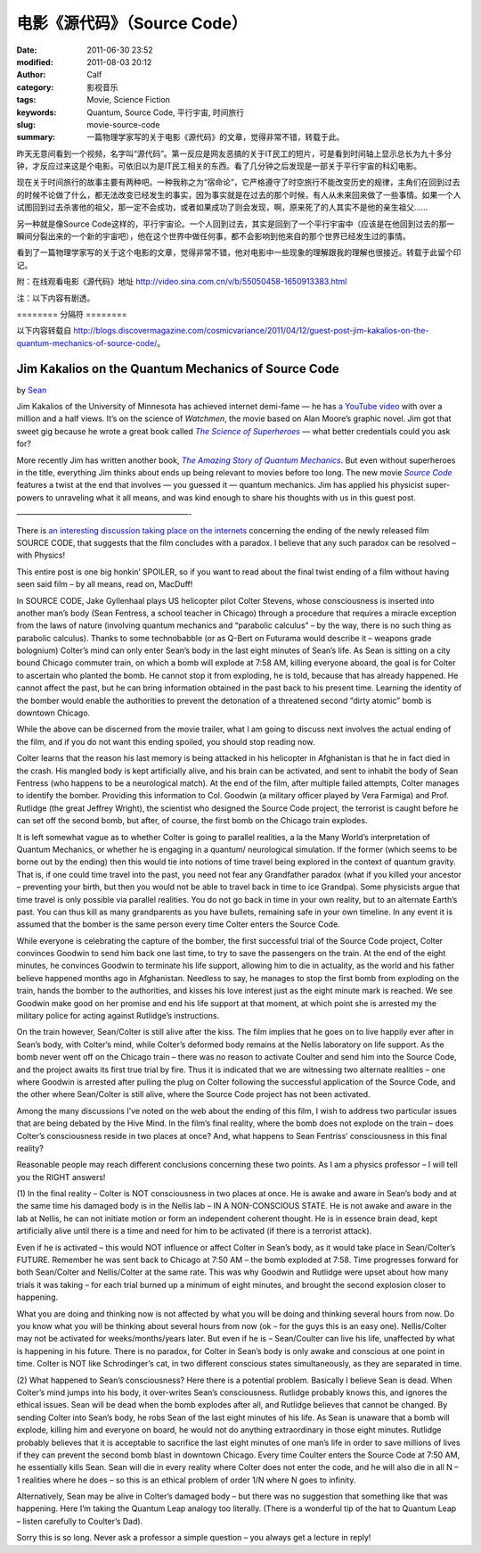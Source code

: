 电影《源代码》（Source Code）
#############################
:date: 2011-06-30 23:52
:modified: 2011-08-03 20:12
:author: Calf
:category: 影视音乐
:tags: Movie, Science Fiction
:keywords: Quantum, Source Code, 平行宇宙, 时间旅行
:slug: movie-source-code
:summary: 一篇物理学家写的关于电影《源代码》的文章，觉得非常不错，转载于此。

昨天无意间看到一个视频，名字叫“源代码”。第一反应是网友恶搞的关于IT民工的短片，可是看到时间轴上显示总长为九十多分钟，才反应过来这是个电影。可依旧以为是IT民工相关的东西。看了几分钟之后发现是一部关于平行宇宙的科幻电影。

现在关于时间旅行的故事主要有两种吧。一种我称之为“宿命论”，它严格遵守了时空旅行不能改变历史的规律，主角们在回到过去的时候不论做了什么，都无法改变已经发生的事实，因为事实就是在过去的那个时候，有人从未来回来做了一些事情。如果一个人试图回到过去杀害他的祖父，那一定不会成功，或者如果成功了则会发现，啊，原来死了的人其实不是他的亲生祖父……

另一种就是像Source
Code这样的，平行宇宙论。一个人回到过去，其实是回到了一个平行宇宙中（应该是在他回到过去的那一瞬间分裂出来的一个新的宇宙吧），他在这个世界中做任何事，都不会影响到他来自的那个世界已经发生过的事情。

看到了一篇物理学家写的关于这个电影的文章，觉得非常不错，他对电影中一些现象的理解跟我的理解也很接近。转载于此留个印记。

附：在线观看电影《源代码》地址 http://video.sina.com.cn/v/b/55050458-1650913383.html

注：以下内容有剧透。

.. more

======== 分隔符 ========

以下内容转载自 http://blogs.discovermagazine.com/cosmicvariance/2011/04/12/guest-post-jim-kakalios-on-the-quantum-mechanics-of-source-code/。

Jim Kakalios on the Quantum Mechanics of Source Code
----------------------------------------------------

by `Sean`_

Jim Kakalios of the University of Minnesota has achieved internet
demi-fame — he has `a YouTube video`_ with over a million and a half
views. It’s on the science of *Watchmen*, the movie based on Alan
Moore’s graphic novel. Jim got that sweet gig because he wrote a great
book called |The Science of Superheroes|_ — what better credentials
could you ask for?

More recently Jim has written another book,
|The Amazing Story of Quantum Mechanics|_.
But even without superheroes in the title,
everything Jim thinks about ends up being relevant to movies before too
long. The new movie |Source Code|_ features a twist at the end that
involves — you guessed it — quantum mechanics. Jim has applied his
physicist super-powers to unraveling what it all means, and was kind
enough to share his thoughts with us in this guest post.

——————————————————————-

There is `an interesting discussion taking place on the internets`_
concerning the ending of the newly released film SOURCE CODE, that
suggests that the film concludes with a paradox. I believe that any such
paradox can be resolved – with Physics!

This entire post is one big honkin’ SPOILER, so if you want to read
about the final twist ending of a film without having seen said film –
by all means, read on, MacDuff!

In SOURCE CODE, Jake Gyllenhaal plays US helicopter pilot Colter
Stevens, whose consciousness is inserted into another man’s body (Sean
Fentress, a school teacher in Chicago) through a procedure that requires
a miracle exception from the laws of nature (involving quantum mechanics
and “parabolic calculus” – by the way, there is no such thing as
parabolic calculus). Thanks to some technobabble (or as Q-Bert on
Futurama would describe it – weapons grade bolognium) Colter’s mind can
only enter Sean’s body in the last eight minutes of Sean’s life. As Sean
is sitting on a city bound Chicago commuter train, on which a bomb will
explode at 7:58 AM, killing everyone aboard, the goal is for Colter to
ascertain who planted the bomb. He cannot stop it from exploding, he is
told, because that has already happened. He cannot affect the past, but
he can bring information obtained in the past back to his present time.
Learning the identity of the bomber would enable the authorities to
prevent the detonation of a threatened second “dirty atomic” bomb is
downtown Chicago.

While the above can be discerned from the movie trailer, what I am going
to discuss next involves the actual ending of the film, and if you do
not want this ending spoiled, you should stop reading now.

Colter learns that the reason his last memory is being attacked in his
helicopter in Afghanistan is that he in fact died in the crash. His
mangled body is kept artificially alive, and his brain can be activated,
and sent to inhabit the body of Sean Fentress (who happens to be a
neurological match). At the end of the film, after multiple failed
attempts, Colter manages to identify the bomber. Providing this
information to Col. Goodwin (a military officer played by Vera Farmiga)
and Prof. Rutlidge (the great Jeffrey Wright), the scientist who
designed the Source Code project, the terrorist is caught before he can
set off the second bomb, but after, of course, the first bomb on the
Chicago train explodes.

It is left somewhat vague as to whether Colter is going to parallel
realities, a la the Many World’s interpretation of Quantum Mechanics, or
whether he is engaging in a quantum/ neurological simulation. If the
former (which seems to be borne out by the ending) then this would tie
into notions of time travel being explored in the context of quantum
gravity. That is, if one could time travel into the past, you need not
fear any Grandfather paradox (what if you killed your ancestor –
preventing your birth, but then you would not be able to travel back in
time to ice Grandpa). Some physicists argue that time travel is only
possible via parallel realities. You do not go back in time in your own
reality, but to an alternate Earth’s past. You can thus kill as many
grandparents as you have bullets, remaining safe in your own timeline.
In any event it is assumed that the bomber is the same person every time
Colter enters the Source Code.

While everyone is celebrating the capture of the bomber, the first
successful trial of the Source Code project, Colter convinces Goodwin to
send him back one last time, to try to save the passengers on the train.
At the end of the eight minutes, he convinces Goodwin to terminate his
life support, allowing him to die in actuality, as the world and his
father believe happened months ago in Afghanistan. Needless to say, he
manages to stop the first bomb from exploding on the train, hands the
bomber to the authorities, and kisses his love interest just as the
eight minute mark is reached. We see Goodwin make good on her promise
and end his life support at that moment, at which point she is arrested
my the military police for acting against Rutlidge’s instructions.

On the train however, Sean/Colter is still alive after the kiss. The
film implies that he goes on to live happily ever after in Sean’s body,
with Colter’s mind, while Colter’s deformed body remains at the Nellis
laboratory on life support. As the bomb never went off on the Chicago
train – there was no reason to activate Coulter and send him into the
Source Code, and the project awaits its first true trial by fire. Thus
it is indicated that we are witnessing two alternate realities – one
where Goodwin is arrested after pulling the plug on Colter following the
successful application of the Source Code, and the other where
Sean/Colter is still alive, where the Source Code project has not been
activated.

Among the many discussions I’ve noted on the web about the ending of
this film, I wish to address two particular issues that are being
debated by the Hive Mind. In the film’s final reality, where the bomb
does not explode on the train – does Colter’s consciousness reside in
two places at once? And, what happens to Sean Fentriss’ consciousness in
this final reality?

Reasonable people may reach different conclusions concerning these two
points. As I am a physics professor – I will tell you the RIGHT answers!

(1) In the final reality – Colter is NOT consciousness in two places at
once. He is awake and aware in Sean’s body and at the same time his
damaged body is in the Nellis lab – IN A NON-CONSCIOUS STATE. He is not
awake and aware in the lab at Nellis, he can not initiate motion or form
an independent coherent thought. He is in essence brain dead, kept
artificially alive until there is a time and need for him to be
activated (if there is a terrorist attack).

Even if he is activated – this would NOT influence or affect Colter in
Sean’s body, as it would take place in Sean/Colter’s FUTURE. Remember he
was sent back to Chicago at 7:50 AM – the bomb exploded at 7:58. Time
progresses forward for both Sean/Colter and Nellis/Colter at the same
rate. This was why Goodwin and Rutlidge were upset about how many trials
it was taking – for each trial burned up a minimum of eight minutes, and
brought the second explosion closer to happening.

What you are doing and thinking now is not affected by what you will be
doing and thinking several hours from now. Do you know what you will be
thinking about several hours from now (ok – for the guys this is an easy
one). Nellis/Colter may not be activated for weeks/months/years later.
But even if he is – Sean/Coulter can live his life, unaffected by what
is happening in his future. There is no paradox, for Colter in Sean’s
body is only awake and conscious at one point in time. Colter is NOT
like Schrodinger’s cat, in two different conscious states
simultaneously, as they are separated in time.

(2) What happened to Sean’s consciousness? Here there is a potential
problem. Basically I believe Sean is dead. When Colter’s mind jumps into
his body, it over-writes Sean’s consciousness. Rutlidge probably knows
this, and ignores the ethical issues. Sean will be dead when the bomb
explodes after all, and Rutlidge believes that cannot be changed. By
sending Colter into Sean’s body, he robs Sean of the last eight minutes
of his life. As Sean is unaware that a bomb will explode, killing him
and everyone on board, he would not do anything extraordinary in those
eight minutes. Rutlidge probably believes that it is acceptable to
sacrifice the last eight minutes of one man’s life in order to save
millions of lives if they can prevent the second bomb blast in downtown
Chicago. Every time Coulter enters the Source Code at 7:50 AM, he
essentially kills Sean. Sean will die in every reality where Colter does
not enter the code, and he will also die in all N – 1 realities where he
does – so this is an ethical problem of order 1/N where N goes to
infinity.

Alternatively, Sean may be alive in Colter’s damaged body – but there
was no suggestion that something like that was happening. Here I’m
taking the Quantum Leap analogy too literally. (There is a wonderful tip
of the hat to Quantum Leap – listen carefully to Coulter’s Dad).

Sorry this is so long. Never ask a professor a simple question – you
always get a lecture in reply!

.. _Sean: http://blogs.discovermagazine.com/cosmicvariance/author/scarroll/
.. _a YouTube video: http://www.youtube.com/watch?v=zmj1rpzDRZ0
.. |The Science of Superheroes| replace:: *The Science of Superheroes*
.. _The Science of Superheroes: http://www.amazon.com/Physics-Superheroes-Spectacular-Second/dp/1592405088/
.. |The Amazing Story of Quantum Mechanics| replace:: *The Amazing Story of Quantum Mechanics*
.. _The Amazing Story of Quantum Mechanics: http://www.amazon.com/Amazing-Story-Quantum-Mechanics-Exploration/dp/1592404790/
.. |Source Code| replace:: *Source Code*
.. _Source Code: http://www.imdb.com/title/tt0945513/
.. _an interesting discussion taking place on the internets: http://www.ropeofsilicon.com/article/spoiler-talk-is-the-ending-of-source-code-open-to-interpretation
